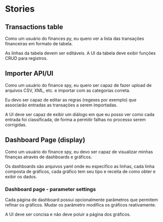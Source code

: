 * Stories
** Transactions table

Como um usuário do finances py, eu quero ver a lista das transações financeiras em formato de tabela.

As linhas da tabela devem ser editáveis. A UI da tabela deve exibir funções CRUD para registros.

** Importer API/UI

Como um usuário do finance spy, eu quero ser capaz de fazer upload de arquivos CSV, XML, etc. e importar com as categorias correta.

Eu devo ser capaz de editar as regras (regexes por exemplo) que associarão entradas as transações a serem importadas.

A UI deve ser capaz de exibir um diálogo em que eu posso ver como cada entrada foi classificada, de forma a permitir falhas no processo serem corrigidas.

** Dashboard Page (display)

Como um usuário do finance spy, eu devo ser capaz de visualizar minhas finanças através de dashboards e gráficos.

Os dashboards são arquivos yaml onde eu especifico as linhas, cada linha composta de gráficos, cada gráfico tem seu tipo e receita de como obter e exibir os dados.

*** Dashboard page - parameter settings

Cada página de dashboard possui opcionalmente parâmetros que permitem refinar os gráficos. Mudar os parâmetro modifica os gráficos reativamente.

A UI deve ser concisa e não deve poluir a página dos gráficos.

